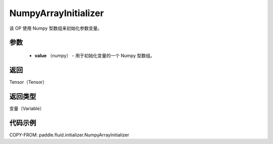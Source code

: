 .. _cn_api_fluid_initializer_NumpyArrayInitializer:

NumpyArrayInitializer
-------------------------------

.. py:class:: paddle.fluid.initializer.NumpyArrayInitializer(value)




该 OP 使用 Numpy 型数组来初始化参数变量。

参数
::::::::::::

        - **value** （numpy） - 用于初始化变量的一个 Numpy 型数组。

返回
::::::::::::
Tensor（Tensor）

返回类型
::::::::::::
变量（Variable）

代码示例
::::::::::::

COPY-FROM: paddle.fluid.initializer.NumpyArrayInitializer
